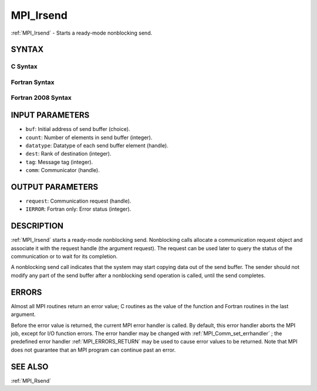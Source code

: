 .. _MPI_Irsend:

MPI_Irsend
~~~~~~~~~~

:ref:`MPI_Irsend`  - Starts a ready-mode nonblocking send.

SYNTAX
======

C Syntax
--------

.. code-block:: c
   :linenos:

   #include <mpi.h>
   int MPI_Irsend(const void *buf, int count, MPI_Datatype datatype, int dest,
   	int tag, MPI_Comm comm, MPI_Request *request)

Fortran Syntax
--------------

.. code-block:: fortran
   :linenos:

   USE MPI
   ! or the older form: INCLUDE 'mpif.h'
   MPI_IRSEND(BUF, COUNT, DATATYPE, DEST, TAG, COMM, REQUEST, IERROR)
   	<type>	BUF(*)
   	INTEGER	COUNT, DATATYPE, DEST, TAG, COMM, REQUEST, IERROR

Fortran 2008 Syntax
-------------------

.. code-block:: fortran
   :linenos:

   USE mpi_f08
   MPI_Irsend(buf, count, datatype, dest, tag, comm, request, ierror)
   	TYPE(*), DIMENSION(..), INTENT(IN), ASYNCHRONOUS :: buf
   	INTEGER, INTENT(IN) :: count, dest, tag
   	TYPE(MPI_Datatype), INTENT(IN) :: datatype
   	TYPE(MPI_Comm), INTENT(IN) :: comm
   	TYPE(MPI_Request), INTENT(OUT) :: request
   	INTEGER, OPTIONAL, INTENT(OUT) :: ierror

INPUT PARAMETERS
================

* ``buf``: Initial address of send buffer (choice). 

* ``count``: Number of elements in send buffer (integer). 

* ``datatype``: Datatype of each send buffer element (handle). 

* ``dest``: Rank of destination (integer). 

* ``tag``: Message tag (integer). 

* ``comm``: Communicator (handle). 

OUTPUT PARAMETERS
=================

* ``request``: Communication request (handle). 

* ``IERROR``: Fortran only: Error status (integer). 

DESCRIPTION
===========

:ref:`MPI_Irsend`  starts a ready-mode nonblocking send. Nonblocking calls
allocate a communication request object and associate it with the
request handle (the argument request). The request can be used later to
query the status of the communication or to wait for its completion.

A nonblocking send call indicates that the system may start copying data
out of the send buffer. The sender should not modify any part of the
send buffer after a nonblocking send operation is called, until the send
completes.

ERRORS
======

Almost all MPI routines return an error value; C routines as the value
of the function and Fortran routines in the last argument.

Before the error value is returned, the current MPI error handler is
called. By default, this error handler aborts the MPI job, except for
I/O function errors. The error handler may be changed with
:ref:`MPI_Comm_set_errhandler` ; the predefined error handler :ref:`MPI_ERRORS_RETURN` 
may be used to cause error values to be returned. Note that MPI does not
guarantee that an MPI program can continue past an error.

SEE ALSO
========

:ref:`MPI_Rsend` 

.. seealso:: :ref:`MPI_Comm_set_errhandler` :ref:`MPI_Rsend`

